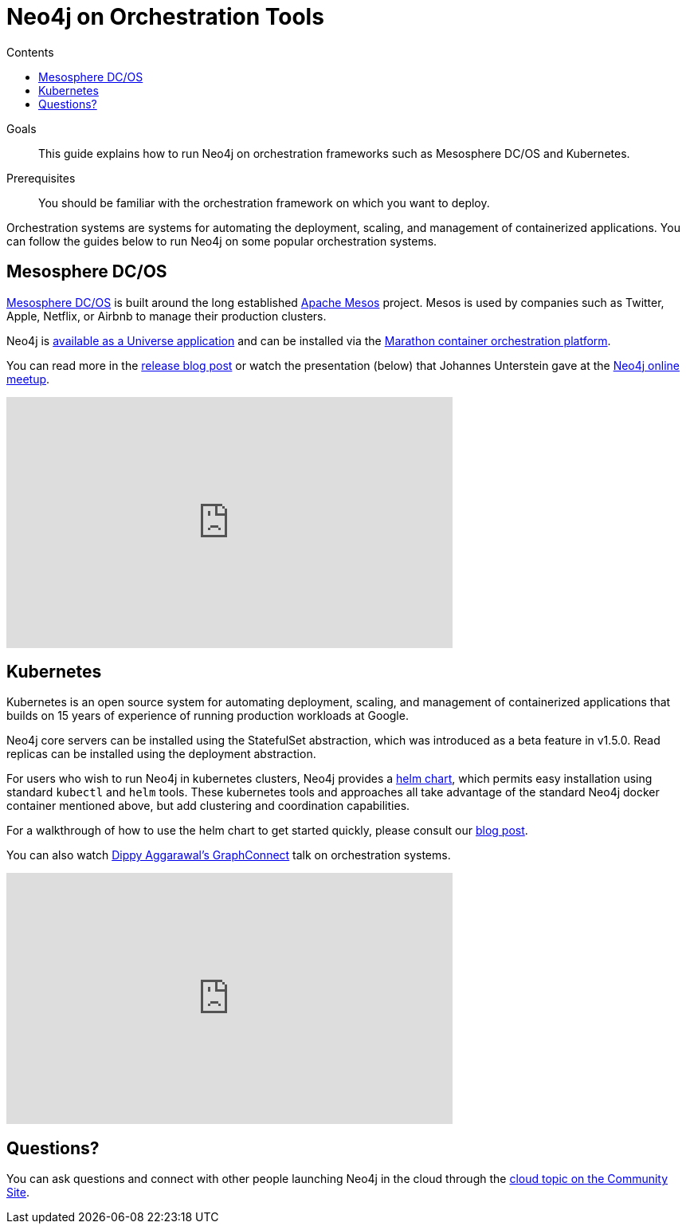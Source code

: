 = Neo4j on Orchestration Tools
:slug: guide-orchestration
:level: Intermediate
:section: Neo4j in the Cloud
:section-link: guide-cloud-deployment
:sectanchors:
:toc:
:toc-title: Contents
:toclevels: 1

.Goals
[abstract]
This guide explains how to run Neo4j on orchestration frameworks such as Mesosphere DC/OS and Kubernetes.

.Prerequisites
[abstract]
You should be familiar with the orchestration framework on which you want to deploy.

[#neo4j-orch]
Orchestration systems are systems for automating the deployment, scaling, and management of containerized applications.
You can follow the guides below to run Neo4j on some popular orchestration systems.

[#mesospehere]
== Mesosphere DC/OS

https://docs.mesosphere.com/[Mesosphere DC/OS^] is built around the long established link:http://mesos.apache.org/[Apache Mesos^] project.
Mesos is used by companies such as Twitter, Apple, Netflix, or Airbnb to manage their production clusters.

Neo4j is https://github.com/neo4j-contrib/neo4j-dcos[available as a Universe application^] and can be installed via the https://mesosphere.github.io/marathon/[Marathon container orchestration platform^].

You can read more in the link:/blog/neo4j-mesosphere-dc-os/[release blog post^] or watch the presentation (below) that Johannes Unterstein gave at the link:/developer/online-meetup/[Neo4j online meetup^].

++++
<div class="responsive-embed">
<iframe width="560" height="315" src="https://www.youtube.com/embed/qvJ7V33NfsA" frameborder="0" allowfullscreen></iframe>
</div>
++++

[#kubernetes]
== Kubernetes

Kubernetes is an open source system for automating deployment, scaling, and management of containerized applications that builds on 15 years of experience of running production workloads at Google.

Neo4j core servers can be installed using the StatefulSet abstraction, which was introduced as a beta feature in v1.5.0.
Read replicas can be installed using the deployment abstraction.

For users who wish to run Neo4j in kubernetes clusters, Neo4j provides a https://github.com/neo4j-contrib/neo4j-helm[helm chart^], which permits easy installation using standard `kubectl` and `helm` tools.
These kubernetes tools and approaches all take advantage of the standard Neo4j docker container mentioned above, but add clustering and coordination capabilities.

For a walkthrough of how to use the helm chart to get started quickly, please consult our link:/blog/kubernetes-deploy-neo4j-clusters/[blog post^].

You can also watch https://www.youtube.com/watch?v=GSfam8De7K0[Dippy Aggarawal's GraphConnect^] talk on orchestration systems.

++++
<iframe width="560" height="315" src="https://www.youtube.com/embed/GSfam8De7K0" frameborder="0" allowfullscreen></iframe>
++++

[#orchestration-resources]
== Questions?

You can ask questions and connect with other people launching Neo4j in the cloud through the https://community.neo4j.com/c/neo4j-graph-platform/cloud[cloud topic on the Community Site^].